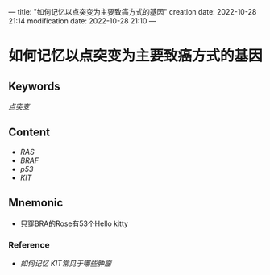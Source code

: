 ---
title: "如何记忆以点突变为主要致癌方式的基因"
creation date: 2022-10-28 21:14 
modification date: 2022-10-28 21:10
---
* 如何记忆以点突变为主要致癌方式的基因

** Keywords
[[点突变]]

** Content
- [[RAS]]
- [[BRAF]]
- [[p53]]
- [[KIT]]

** Mnemonic
- 只穿BRA的Rose有53个Hello kitty

*** Reference
- [[如何记忆 KIT常见于哪些肿瘤]]